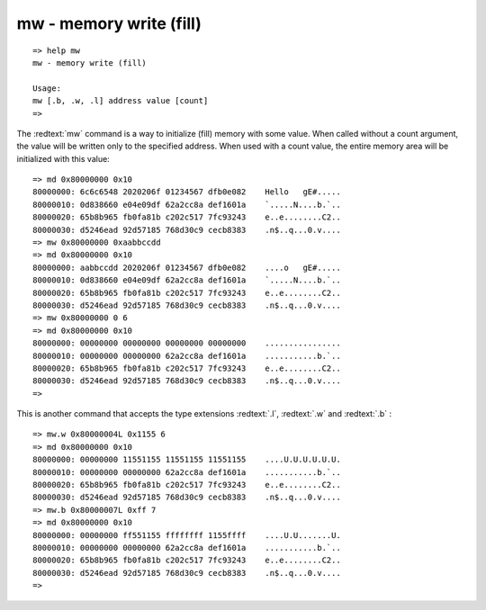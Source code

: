 mw - memory write (fill)
........................


::

  => help mw
  mw - memory write (fill)
  
  Usage:
  mw [.b, .w, .l] address value [count]
  => 

The :redtext:`mw` command is a way to initialize (fill) memory with some value. When called without a count argument, the value will be written only to the specified address. When used with a count value, the entire memory area will be initialized with this value: 


::

  => md 0x80000000 0x10
  80000000: 6c6c6548 2020206f 01234567 dfb0e082    Hello   gE#.....
  80000010: 0d838660 e04e09df 62a2cc8a def1601a    `.....N....b.`..
  80000020: 65b8b965 fb0fa81b c202c517 7fc93243    e..e........C2..
  80000030: d5246ead 92d57185 768d30c9 cecb8383    .n$..q...0.v....
  => mw 0x80000000 0xaabbccdd
  => md 0x80000000 0x10
  80000000: aabbccdd 2020206f 01234567 dfb0e082    ....o   gE#.....
  80000010: 0d838660 e04e09df 62a2cc8a def1601a    `.....N....b.`..
  80000020: 65b8b965 fb0fa81b c202c517 7fc93243    e..e........C2..
  80000030: d5246ead 92d57185 768d30c9 cecb8383    .n$..q...0.v....
  => mw 0x80000000 0 6
  => md 0x80000000 0x10
  80000000: 00000000 00000000 00000000 00000000    ................
  80000010: 00000000 00000000 62a2cc8a def1601a    ...........b.`..
  80000020: 65b8b965 fb0fa81b c202c517 7fc93243    e..e........C2..
  80000030: d5246ead 92d57185 768d30c9 cecb8383    .n$..q...0.v....
  => 

This is another command that accepts the type extensions :redtext:`.l`, :redtext:`.w` and :redtext:`.b` :


::

  => mw.w 0x80000004L 0x1155 6
  => md 0x80000000 0x10
  80000000: 00000000 11551155 11551155 11551155    ....U.U.U.U.U.U.
  80000010: 00000000 00000000 62a2cc8a def1601a    ...........b.`..
  80000020: 65b8b965 fb0fa81b c202c517 7fc93243    e..e........C2..
  80000030: d5246ead 92d57185 768d30c9 cecb8383    .n$..q...0.v....
  => mw.b 0x80000007L 0xff 7
  => md 0x80000000 0x10
  80000000: 00000000 ff551155 ffffffff 1155ffff    ....U.U.......U.
  80000010: 00000000 00000000 62a2cc8a def1601a    ...........b.`..
  80000020: 65b8b965 fb0fa81b c202c517 7fc93243    e..e........C2..
  80000030: d5246ead 92d57185 768d30c9 cecb8383    .n$..q...0.v....
  => 

